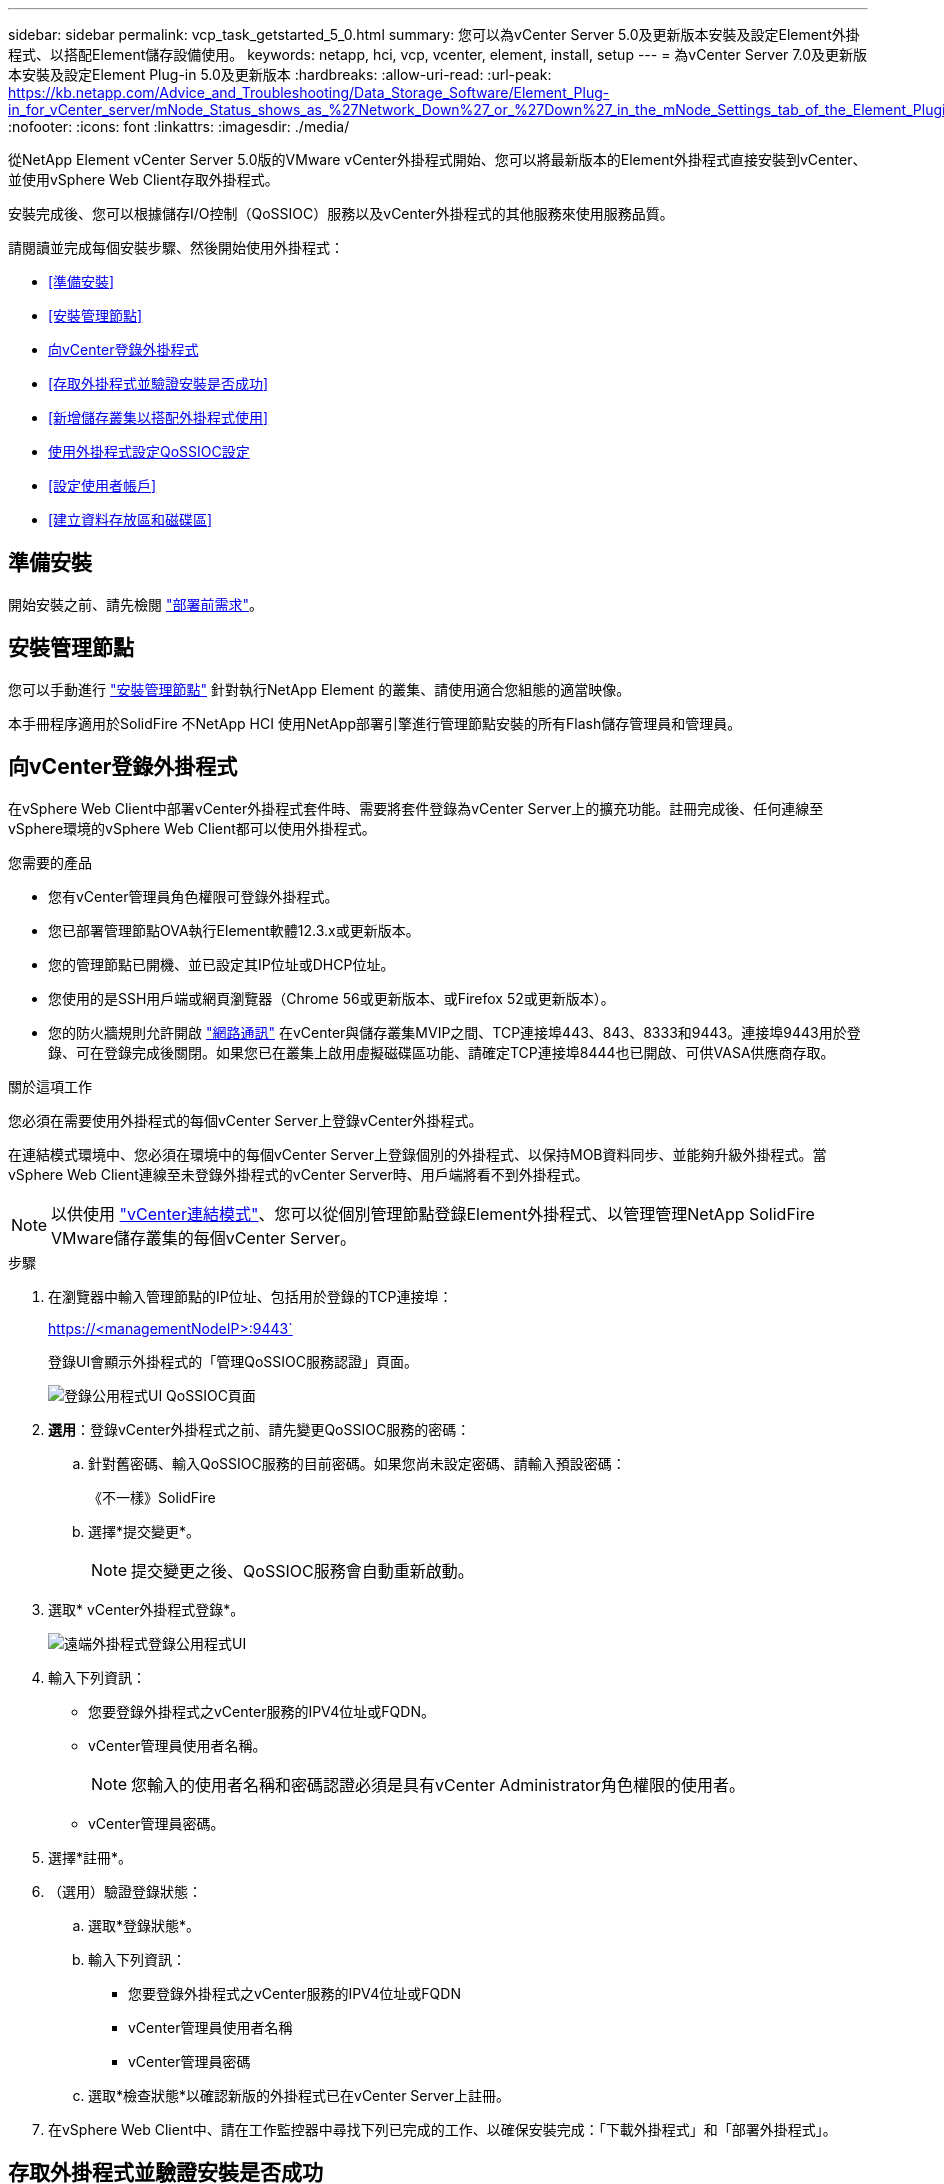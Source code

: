 ---
sidebar: sidebar 
permalink: vcp_task_getstarted_5_0.html 
summary: 您可以為vCenter Server 5.0及更新版本安裝及設定Element外掛程式、以搭配Element儲存設備使用。 
keywords: netapp, hci, vcp, vcenter, element, install, setup 
---
= 為vCenter Server 7.0及更新版本安裝及設定Element Plug-in 5.0及更新版本
:hardbreaks:
:allow-uri-read: 
:url-peak: https://kb.netapp.com/Advice_and_Troubleshooting/Data_Storage_Software/Element_Plug-in_for_vCenter_server/mNode_Status_shows_as_%27Network_Down%27_or_%27Down%27_in_the_mNode_Settings_tab_of_the_Element_Plugin_for_vCenter_(VCP)
:nofooter: 
:icons: font
:linkattrs: 
:imagesdir: ./media/


[role="lead"]
從NetApp Element vCenter Server 5.0版的VMware vCenter外掛程式開始、您可以將最新版本的Element外掛程式直接安裝到vCenter、並使用vSphere Web Client存取外掛程式。

安裝完成後、您可以根據儲存I/O控制（QoSSIOC）服務以及vCenter外掛程式的其他服務來使用服務品質。

請閱讀並完成每個安裝步驟、然後開始使用外掛程式：

* <<準備安裝>>
* <<安裝管理節點>>
* <<向vCenter登錄外掛程式>>
* <<存取外掛程式並驗證安裝是否成功>>
* <<新增儲存叢集以搭配外掛程式使用>>
* <<使用外掛程式設定QoSSIOC設定>>
* <<設定使用者帳戶>>
* <<建立資料存放區和磁碟區>>




== 準備安裝

開始安裝之前、請先檢閱 link:reference_requirements_vcp.html["部署前需求"]。



== 安裝管理節點

您可以手動進行 https://docs.netapp.com/us-en/hci/docs/task_mnode_install.html["安裝管理節點"^] 針對執行NetApp Element 的叢集、請使用適合您組態的適當映像。

本手冊程序適用於SolidFire 不NetApp HCI 使用NetApp部署引擎進行管理節點安裝的所有Flash儲存管理員和管理員。



== 向vCenter登錄外掛程式

在vSphere Web Client中部署vCenter外掛程式套件時、需要將套件登錄為vCenter Server上的擴充功能。註冊完成後、任何連線至vSphere環境的vSphere Web Client都可以使用外掛程式。

.您需要的產品
* 您有vCenter管理員角色權限可登錄外掛程式。
* 您已部署管理節點OVA執行Element軟體12.3.x或更新版本。
* 您的管理節點已開機、並已設定其IP位址或DHCP位址。
* 您使用的是SSH用戶端或網頁瀏覽器（Chrome 56或更新版本、或Firefox 52或更新版本）。
* 您的防火牆規則允許開啟 link:reference_requirements_vcp.html["網路通訊"] 在vCenter與儲存叢集MVIP之間、TCP連接埠443、843、8333和9443。連接埠9443用於登錄、可在登錄完成後關閉。如果您已在叢集上啟用虛擬磁碟區功能、請確定TCP連接埠8444也已開啟、可供VASA供應商存取。


.關於這項工作
您必須在需要使用外掛程式的每個vCenter Server上登錄vCenter外掛程式。

在連結模式環境中、您必須在環境中的每個vCenter Server上登錄個別的外掛程式、以保持MOB資料同步、並能夠升級外掛程式。當vSphere Web Client連線至未登錄外掛程式的vCenter Server時、用戶端將看不到外掛程式。


NOTE: 以供使用 link:vcp_concept_linkedmode.html["vCenter連結模式"]、您可以從個別管理節點登錄Element外掛程式、以管理管理NetApp SolidFire VMware儲存叢集的每個vCenter Server。

.步驟
. 在瀏覽器中輸入管理節點的IP位址、包括用於登錄的TCP連接埠：
+
https://<managementNodeIP>:9443`

+
登錄UI會顯示外掛程式的「管理QoSSIOC服務認證」頁面。

+
image::vcp_registration_ui_qossioc.png[登錄公用程式UI QoSSIOC頁面]

. *選用*：登錄vCenter外掛程式之前、請先變更QoSSIOC服務的密碼：
+
.. 針對舊密碼、輸入QoSSIOC服務的目前密碼。如果您尚未設定密碼、請輸入預設密碼：
+
《不一樣》SolidFire

.. 選擇*提交變更*。
+

NOTE: 提交變更之後、QoSSIOC服務會自動重新啟動。



. 選取* vCenter外掛程式登錄*。
+
image::vcp_remote_plugin_registration_ui.png[遠端外掛程式登錄公用程式UI]

. 輸入下列資訊：
+
** 您要登錄外掛程式之vCenter服務的IPV4位址或FQDN。
** vCenter管理員使用者名稱。
+

NOTE: 您輸入的使用者名稱和密碼認證必須是具有vCenter Administrator角色權限的使用者。

** vCenter管理員密碼。


. 選擇*註冊*。
. （選用）驗證登錄狀態：
+
.. 選取*登錄狀態*。
.. 輸入下列資訊：
+
*** 您要登錄外掛程式之vCenter服務的IPV4位址或FQDN
*** vCenter管理員使用者名稱
*** vCenter管理員密碼


.. 選取*檢查狀態*以確認新版的外掛程式已在vCenter Server上註冊。


. 在vSphere Web Client中、請在工作監控器中尋找下列已完成的工作、以確保安裝完成：「下載外掛程式」和「部署外掛程式」。




== 存取外掛程式並驗證安裝是否成功

成功安裝或升級後NetApp Element 、側板vSphere Web Client的「捷徑」索引標籤會顯示「還原遠端外掛程式」擴充點。

image::vcp_remote_plugin_icons_home_page.png[說明成功升級或安裝後的外掛程式擴充點]


NOTE: 如果看不到vCenter外掛程式圖示、請參閱 link:vcp_reference_troubleshoot_vcp.html#plug-in-registration-successful-but-icons-do-not-appear-in-web-client["疑難排解文件"]。



== 新增儲存叢集以搭配外掛程式使用

您可以使用NetApp Element 「支援遠端外掛程式」擴充點來新增及管理執行元素軟體的叢集。

.您需要的產品
* 至少必須有一個叢集可用、且其IP或FQDN位址為已知。
* 叢集的目前完整叢集管理使用者認證。
* 防火牆規則允許開啟 link:reference_requirements_vcp.html["網路通訊"] 在vCenter和叢集MVIP之間、TCP連接埠443、8333和843。



NOTE: 您必須至少新增一個叢集、才能使用管理功能。

.關於這項工作
本程序說明如何新增叢集設定檔、以便由外掛程式管理叢集。您無法使用外掛程式修改叢集管理員認證。

請參閱 https://docs.netapp.com/us-en/element-software/storage/concept_system_manage_manage_cluster_administrator_users.html["管理叢集管理員使用者帳戶"^] 以取得變更叢集管理員帳戶認證的指示。

.步驟
. 選取* NetApp Element 《遠端外掛程式》>「組態」>「叢集」*。
. 選取*新增叢集*。
. 輸入下列資訊：
+
** * IP位址/FQDN：輸入叢集MVIP位址。
** *使用者ID*：輸入叢集管理員使用者名稱。
** *密碼*：輸入叢集管理員密碼。
** * vCenter Server*：如果您設定連結模式群組、請選取您要存取叢集的vCenter Server。如果您未使用連結模式、則目前的vCenter Server為預設值。
+
[NOTE]
====
*** 叢集的主機是每個vCenter Server專屬的。請確定您選取的vCenter Server可存取目標主機。您可以移除叢集、將其重新指派給另一個vCenter Server、如果您稍後決定使用不同的主機、也可以重新新增叢集。
*** 以供使用 link:vcp_concept_linkedmode.html["vCenter連結模式"]、您可以從個別管理節點登錄Element外掛程式、以管理管理NetApp SolidFire VMware儲存叢集的每個vCenter Server。


====


. 選擇*確定*。


程序完成後、叢集會出現在可用叢集清單中、並可用於NetApp Element 「畫面管理」擴充點。



== 使用外掛程式設定QoSSIOC設定

您可以根據儲存I/O控制設定自動服務品質 link:vcp_concept_qossioc.html["（QoSSIOC）"] 適用於由外掛程式控制的個別磁碟區和資料存放區。若要這麼做、您可以設定QoSSIOC和vCenter認證、讓QoSSIOC服務能夠與vCenter通訊。

.關於這項工作
為管理節點設定有效的QoSSIOC設定之後、這些設定就會成為預設值。QoSSIOC設定會回復到上次已知的有效QoSSIOC設定、直到您為新的管理節點提供有效的QoSSIOC設定為止。在設定新管理節點的QoSSIOC認證之前、您必須先清除已設定管理節點的QoSSIOC設定。

.步驟
. 選擇* NetApp Element 《*不遠端外掛程式>組態> QoSSIOC設定*》。
. 選取*「動作*」。
. 在產生的功能表中、選取*設定*。
. 在「*設定QoSSIOC設定*」對話方塊中、輸入下列資訊：
+
** * mNode IP Address/FQDN：包含QoSSIOC服務之叢集的管理節點IP位址。
** * mNode Port*：包含QoSSIOC服務之管理節點的連接埠位址。預設連接埠為843。
** * QoSSIOC使用者ID *：QoSSIOC服務的使用者ID。QoSSIOC服務的預設使用者ID為admin。對於僅供使用的部分、使用者ID與使用NetApp部署引擎安裝期間輸入的ID相同。NetApp HCI
** * QoSSIOC密碼*：元素QoSSIOC服務的密碼。QoSSIOC服務的預設密碼為SolidFire 「SESS'」。如果您尚未建立自訂密碼、可以從登錄公用程式UI（「https://[management節點IP」：9443）建立自訂密碼。
** * vCenter使用者ID*：vCenter管理員擁有完整管理員角色權限的使用者名稱。
** * vCenter密碼*：vCenter管理員擁有完整管理員角色權限的密碼。


. 選擇*確定*。
+
當外掛程式能夠與服務成功通訊時、「* QoSSIOC狀態*」欄位會顯示「UP」。

+
[NOTE]
====
如果狀態為下列任一項、請參閱此｛url-peak｝[KB ^進行疑難排解：

** `Down`：QoSSIOC未啟用。
** `Not Configured`：尚未設定QoSSIOC設定。
** `Network Down`：vCenter無法與網路上的QoSSIOC服務通訊。mNode和SIOC服務可能仍在執行中。


====
+
啟用QoSSIOC服務之後、您可以在個別資料存放區上設定QoSSIOC效能。





== 設定使用者帳戶

若要啟用對磁碟區的存取、您必須至少建立一個磁碟區 link:vcp_task_create_manage_user_accounts.html#create-an-account["使用者帳戶"]。



== 建立資料存放區和磁碟區

您可以建立 link:vcp_task_datastores_manage.html#create-a-datastore["資料存放區和元素磁碟區"] 開始分配儲存設備。

[discrete]
== 如需詳細資訊、請參閱

* https://docs.netapp.com/us-en/hci/index.html["資訊文件NetApp HCI"^]
* http://mysupport.netapp.com/hci/resources["「資源」頁面NetApp HCI"^]
* https://www.netapp.com/data-storage/solidfire/documentation["「元件與元素資源」頁面SolidFire"^]

